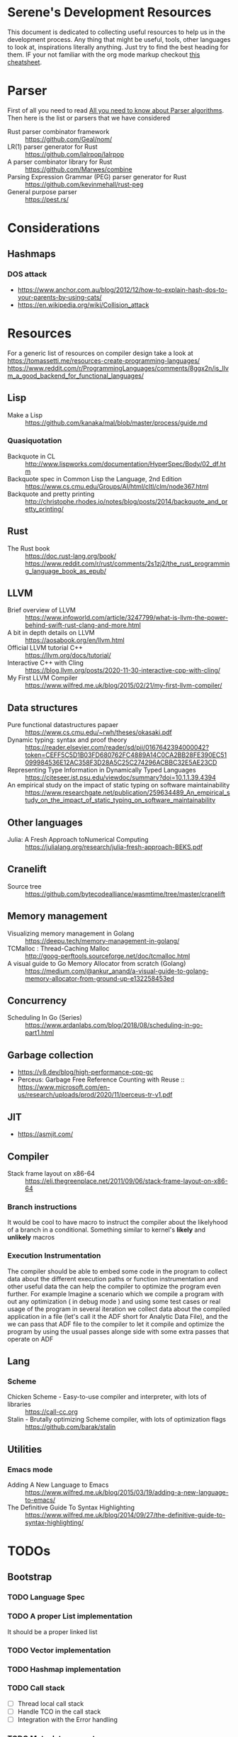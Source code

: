 * Serene's Development Resources
This document is dedicated to collecting useful resources to help us in the development process.
Any thing that might be useful, tools, other languages to look at, inspirations literally anything. Just
try to find the best heading for them. IF your not familiar with the org mode markup checkout
[[https://emacsclub.github.io/html/org_tutorial.html#sec-7][this cheatsheet]].

* Parser
First of all you need to read [[https://tomassetti.me/guide-parsing-algorithms-terminology/][All you need to know about Parser algorithms]].
Then here is the list or parsers that we have considered
- Rust parser combinator framework :: https://github.com/Geal/nom/
- LR(1) parser generator for Rust :: https://github.com/lalrpop/lalrpop
- A parser combinator library for Rust :: https://github.com/Marwes/combine
- Parsing Expression Grammar (PEG) parser generator for Rust :: https://github.com/kevinmehall/rust-peg
- General purpose parser :: https://pest.rs/
* Considerations
** Hashmaps
*** DOS attack
- https://www.anchor.com.au/blog/2012/12/how-to-explain-hash-dos-to-your-parents-by-using-cats/
- https://en.wikipedia.org/wiki/Collision_attack

* Resources
For a generic list of resources on compiler design take a look at https://tomassetti.me/resources-create-programming-languages/
https://www.reddit.com/r/ProgrammingLanguages/comments/8ggx2n/is_llvm_a_good_backend_for_functional_languages/
** Lisp
- Make a Lisp :: https://github.com/kanaka/mal/blob/master/process/guide.md
*** Quasiquotation
- Backquote in CL :: http://www.lispworks.com/documentation/HyperSpec/Body/02_df.htm
- Backquote spec in Common Lisp the Language, 2nd Edition :: https://www.cs.cmu.edu/Groups/AI/html/cltl/clm/node367.html
- Backquote and pretty printing :: http://christophe.rhodes.io/notes/blog/posts/2014/backquote_and_pretty_printing/
** Rust
- The Rust book :: https://doc.rust-lang.org/book/ https://www.reddit.com/r/rust/comments/2s1zj2/the_rust_programming_language_book_as_epub/
** LLVM
- Brief overview of LLVM :: https://www.infoworld.com/article/3247799/what-is-llvm-the-power-behind-swift-rust-clang-and-more.html
- A bit in depth details on LLVM :: https://aosabook.org/en/llvm.html
- Official LLVM tutorial C++ :: https://llvm.org/docs/tutorial/
- Interactive C++ with Cling :: https://blog.llvm.org/posts/2020-11-30-interactive-cpp-with-cling/
- My First LLVM Compiler :: https://www.wilfred.me.uk/blog/2015/02/21/my-first-llvm-compiler/
** Data structures
- Pure functional datastructures papaer :: https://www.cs.cmu.edu/~rwh/theses/okasaki.pdf
- Dynamic typing: syntax and proof theory :: https://reader.elsevier.com/reader/sd/pii/0167642394000042?token=CEFF5C5D1B03FD680762FC4889A14C0CA2BB28FE390EC51099984536E12AC358F3D28A5C25C274296ACBBC32E5AE23CD
- Representing Type Information in Dynamically Typed Languages :: https://citeseer.ist.psu.edu/viewdoc/summary?doi=10.1.1.39.4394
- An empirical study on the impact of static typing on software maintainability :: https://www.researchgate.net/publication/259634489_An_empirical_study_on_the_impact_of_static_typing_on_software_maintainability

** Other languages
- Julia: A Fresh Approach toNumerical Computing :: https://julialang.org/research/julia-fresh-approach-BEKS.pdf
** Cranelift
- Source tree :: https://github.com/bytecodealliance/wasmtime/tree/master/cranelift
** Memory management
- Visualizing memory management in Golang :: https://deepu.tech/memory-management-in-golang/
- TCMalloc : Thread-Caching Malloc :: http://goog-perftools.sourceforge.net/doc/tcmalloc.html
- A visual guide to Go Memory Allocator from scratch (Golang) :: https://medium.com/@ankur_anand/a-visual-guide-to-golang-memory-allocator-from-ground-up-e132258453ed
** Concurrency
- Scheduling In Go (Series) :: https://www.ardanlabs.com/blog/2018/08/scheduling-in-go-part1.html

** Garbage collection
- https://v8.dev/blog/high-performance-cpp-gc
- Perceus: Garbage Free Reference Counting with Reuse :: https://www.microsoft.com/en-us/research/uploads/prod/2020/11/perceus-tr-v1.pdf
** JIT
- https://asmjit.com/
** Compiler
- Stack frame layout on x86-64 :: https://eli.thegreenplace.net/2011/09/06/stack-frame-layout-on-x86-64
*** Branch instructions
It would be cool to have macro to instruct the compiler about the likelyhood
of a branch in a conditional. Something similar to kernel's *likely* and *unlikely*
macros
*** Execution Instrumentation
The compiler should be able to embed some code in the program to collect data about
the different execution paths or function instrumentation and other useful data the
can help the compiler to optimize the program even further. For example Imagine a
scenario which we compile a program with out any optimization ( in debug mode ) and
using some test cases or real usage of the program in several iteration we collect
data about the compiled application in a file (let's call it the ADF short for Analytic
Data File), and the we can pass that ADF file to the compiler to let it compile and optimize
the program by using the usual passes alonge side with some extra passes that operate
on ADF
** Lang
*** Scheme
- Chicken Scheme - Easy-to-use compiler and interpreter, with lots of libraries :: https://call-cc.org
- Stalin - Brutally optimizing Scheme compiler, with lots of optimization flags :: https://github.com/barak/stalin
** Utilities
*** Emacs mode
- Adding A New Language to Emacs :: https://www.wilfred.me.uk/blog/2015/03/19/adding-a-new-language-to-emacs/
- The Definitive Guide To Syntax Highlighting :: https://www.wilfred.me.uk/blog/2014/09/27/the-definitive-guide-to-syntax-highlighting/
* TODOs
** Bootstrap
*** TODO Language Spec
*** TODO A proper List implementation
    It should be a proper linked list
*** TODO Vector implementation
*** TODO Hashmap implementation
*** TODO Call stack
- [ ] Thread local call stack
- [ ] Handle TCO in the call stack
- [ ] Integration with the Error handling
*** TODO Meta data support
- [ ] Attachable meta data to any expression
- [ ] Spec for special meta data that mean something to the interpreter. E.g: docstrings
- [ ] Meta data API
*** TODO Docstring support
- [ ] For functions and macros
- [ ] For namespaces and projects
- [ ] API to interact with docstrings and helps
*** TODO FFI interface
- [ ] Convertion of Serene types to C types
- [ ] Shared libraries dynamic loading
- [ ] Integration with namespaces and requirement set
- [ ] Necessary API and checks for library and ABI Availability
*** TODO Load path and namespace loading
*** TODO nREPL
*** TODO Emacs mode
*** TODO Number implementation
- [ ] Basic operations
- [ ] Standard functions in Serene itself
- [ ] Type infer and conversion
*** TODO String implementation
- [ ] Basic operations
- [ ] Numer <-> String
- [ ] Interpolation
*** TODO Enum implementation
- [ ] Embedded data in a variant
- [ ] Generate functions based on variants
*** TODO Protocol
- [ ] Polymorphic functions
*** TODO Struct implementation
*** TODO Error handling
- [ ] Integration with callstacks
- [ ] Stackable errors
*** TODO Multi arity functions
*** TODO QuasiQuotation
*** TODO Linter
*** TODO Document generator
*** TODO Spec like functionality
*** TODO Laziness implementation
*** Standard libraries
**** TODO IO library
**** TODO Test library
